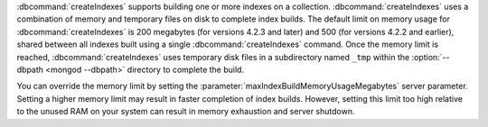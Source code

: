 :dbcommand:`createIndexes` supports building one or more indexes on a
collection. :dbcommand:`createIndexes` uses a combination of memory and
temporary files on disk to complete index builds. The default limit on
memory usage for :dbcommand:`createIndexes` is 200 megabytes (for
versions 4.2.3 and later) and 500 (for versions 4.2.2 and earlier),
shared between all indexes built using a single
:dbcommand:`createIndexes` command. Once the memory limit is reached,
:dbcommand:`createIndexes` uses temporary disk files in a subdirectory
named ``_tmp`` within the :option:`--dbpath <mongod --dbpath>`
directory to complete the build.

You can override the memory limit by setting the
:parameter:`maxIndexBuildMemoryUsageMegabytes` server parameter.
Setting a higher memory limit may result in faster completion of index
builds. However, setting this limit too high relative to the unused RAM
on your system can result in memory exhaustion and server shutdown.

